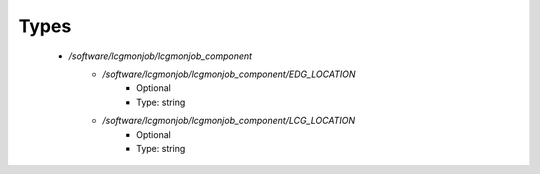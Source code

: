 
Types
-----

 - `/software/lcgmonjob/lcgmonjob_component`
    - `/software/lcgmonjob/lcgmonjob_component/EDG_LOCATION`
        - Optional
        - Type: string
    - `/software/lcgmonjob/lcgmonjob_component/LCG_LOCATION`
        - Optional
        - Type: string
